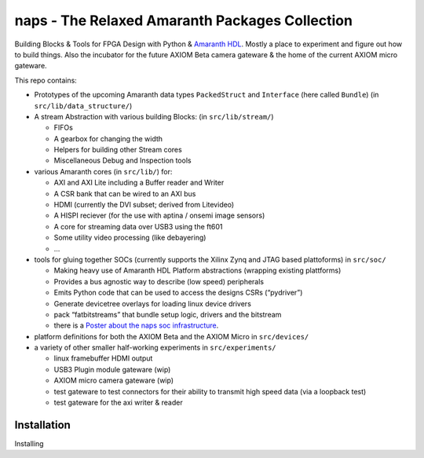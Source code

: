 naps - The Relaxed Amaranth Packages Collection
=======================================================

Building Blocks & Tools for FPGA Design with Python & `Amaranth HDL <https://github.com/amaranth-lang/amaranth>`__.
Mostly a place to experiment and figure out how to build things.
Also the incubator for the future AXIOM Beta camera gateware & the home of the current AXIOM micro gateware.

This repo contains:

-  Prototypes of the upcoming Amaranth data types ``PackedStruct`` and ``Interface`` (here called ``Bundle``) (in ``src/lib/data_structure/``)
-  A stream Abstraction with various building Blocks: (in ``src/lib/stream/``)

   -  FIFOs
   -  A gearbox for changing the width
   -  Helpers for building other Stream cores
   -  Miscellaneous Debug and Inspection tools

-  various Amaranth cores (in ``src/lib/``) for:

   -  AXI and AXI Lite including a Buffer reader and Writer
   -  A CSR bank that can be wired to an AXI bus
   -  HDMI (currently the DVI subset; derived from Litevideo)
   -  A HISPI reciever (for the use with aptina / onsemi image sensors)
   -  A core for streaming data over USB3 using the ft601
   -  Some utility video processing (like debayering)
   -  …

-  tools for gluing together SOCs (currently supports the Xilinx Zynq and JTAG based plattoforms) in ``src/soc/``

   -  Making heavy use of Amaranth HDL Platform abstractions (wrapping existing plattforms)
   -  Provides a bus agnostic way to describe (low speed) peripherals
   -  Emits Python code that can be used to access the designs CSRs (“pydriver”)
   -  Generate devicetree overlays for loading linux device drivers
   -  pack “fatbitstreams” that bundle setup logic, drivers and the bitstream
   -  there is a `Poster about the naps soc infrastructure <doc/NapsPosterFPGAIgnite2023.pdf>`__.

-  platform definitions for both the AXIOM Beta and the AXIOM Micro in ``src/devices/``
-  a variety of other smaller half-working experiments in ``src/experiments/``

   -  linux framebuffer HDMI output
   -  USB3 Plugin module gateware (wip)
   -  AXIOM micro camera gateware (wip)
   -  test gateware to test connectors for their ability to transmit high speed data (via a loopback test)
   -  test gateware for the axi writer & reader

Installation
------------

Installing 